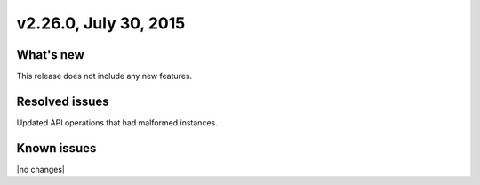 .. version-v2.26.0-release-notes:

v2.26.0, July 30, 2015   
----------------------

What's new
~~~~~~~~~~

This release does not include any new features.

Resolved issues
~~~~~~~~~~~~~~~

Updated API operations that had malformed instances.

Known issues
~~~~~~~~~~~~

|no changes|
